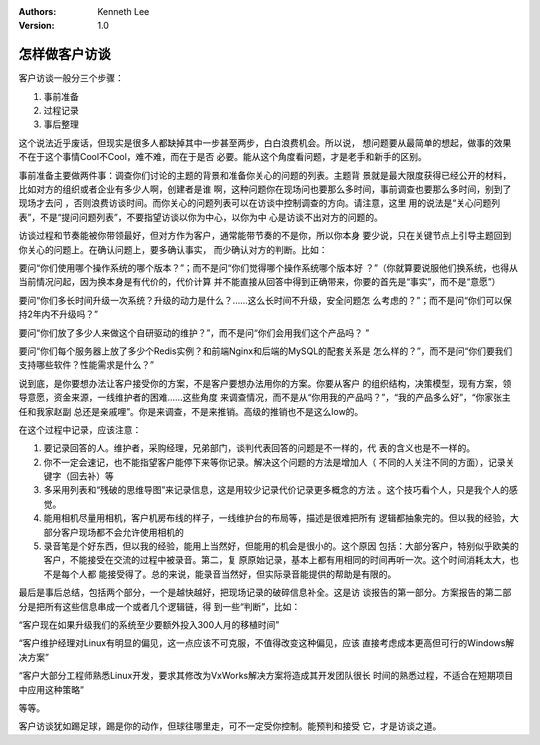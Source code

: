 .. Kenneth Lee 版权所有 2017-2020

:Authors: Kenneth Lee
:Version: 1.0

怎样做客户访谈
****************

客户访谈一般分三个步骤：

1. 事前准备

2. 过程记录

3. 事后整理

这个说法近乎废话，但现实是很多人都缺掉其中一步甚至两步，白白浪费机会。所以说，
想问题要从最简单的想起，做事的效果不在于这个事情Cool不Cool，难不难，而在于是否
必要。能从这个角度看问题，才是老手和新手的区别。

事前准备主要做两件事：调查你们讨论的主题的背景和准备你关心的问题的列表。主题背
景就是最大限度获得已经公开的材料，比如对方的组织或者企业有多少人啊，创建者是谁
啊，这种问题你在现场问也要那么多时间，事前调查也要那么多时间，别到了现场才去问
，否则浪费访谈时间。而你关心的问题列表可以在访谈中控制调查的方向。请注意，这里
用的说法是“关心问题列表”，不是“提问问题列表”，不要指望访谈以你为中心，以你为中
心是访谈不出对方的问题的。

访谈过程和节奏能被你带领最好，但对方作为客户，通常能带节奏的不是你，所以你本身
要少说，只在关键节点上引导主题回到你关心的问题上。在确认问题上，要多确认事实，
而少确认对方的判断。比如：

要问“你们使用哪个操作系统的哪个版本？”；而不是问“你们觉得哪个操作系统哪个版本好
？”（你就算要说服他们换系统，也得从当前情况问起，因为换本身是有代价的，代价计算
并不能直接从回答中得到正确带来，你要的首先是“事实”，而不是“意愿”）

要问“你们多长时间升级一次系统？升级的动力是什么？……这么长时间不升级，安全问题怎
么考虑的？”；而不是问“你们可以保持2年内不升级吗？”

要问“你们放了多少人来做这个自研驱动的维护？”，而不是问“你们会用我们这个产品吗？
”

要问“你们每个服务器上放了多少个Redis实例？和前端Nginx和后端的MySQL的配套关系是
怎么样的？”，而不是问“你们要我们支持哪些软件？性能需求是什么？”

说到底，是你要想办法让客户接受你的方案，不是客户要想办法用你的方案。你要从客户
的组织结构，决策模型，现有方案，领导意愿，资金来源，一线维护者的困难……这些角度
来调查情况，而不是从“你用我的产品吗？”，“我的产品多么好”，“你家张主任和我家赵副
总还是亲戚哩”。你是来调查，不是来推销。高级的推销也不是这么low的。

在这个过程中记录，应该注意：

1. 要记录回答的人。维护者，采购经理，兄弟部门，谈判代表回答的问题是不一样的，代
   表的含义也是不一样的。

2. 你不一定会速记，也不能指望客户能停下来等你记录。解决这个问题的方法是增加人（
   不同的人关注不同的方面），记录关键字（回去补）等

3. 多采用列表和“残破的思维导图”来记录信息，这是用较少记录代价记录更多概念的方法
   。这个技巧看个人，只是我个人的感觉。

4. 能用相机尽量用相机，客户机房布线的样子，一线维护台的布局等，描述是很难把所有
   逻辑都抽象完的。但以我的经验，大部分客户现场都不会允许使用相机的

5. 录音笔是个好东西，但以我的经验，能用上当然好，但能用的机会是很小的。这个原因
   包括：大部分客户，特别似乎欧美的客户，不能接受在交流的过程中被录音。第二，复
   原原始记录，基本上都有用相同的时间再听一次。这个时间消耗太大，也不是每个人都
   能接受得了。总的来说，能录音当然好，但实际录音能提供的帮助是有限的。

最后是事后总结，包括两个部分，一个是越快越好，把现场记录的破碎信息补全。这是访
谈报告的第一部分。方案报告的第二部分是把所有这些信息串成一个或者几个逻辑链，得
到一些“判断”，比如：

“客户现在如果升级我们的系统至少要额外投入300人月的移植时间”

“客户维护经理对Linux有明显的偏见，这一点应该不可克服，不值得改变这种偏见，应该
直接考虑成本更高但可行的Windows解决方案”

“客户大部分工程师熟悉Linux开发，要求其修改为VxWorks解决方案将造成其开发团队很长
时间的熟悉过程，不适合在短期项目中应用这种策略”

等等。

客户访谈犹如踢足球，踢是你的动作，但球往哪里走，可不一定受你控制。能预判和接受
它，才是访谈之道。
